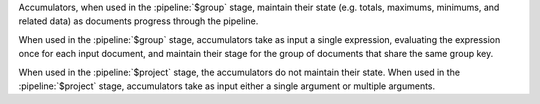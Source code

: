 .. versionchanged:: 3.2

   Some accumulators are now available in the :pipeline:`$project`
   stage. In previous versions of MongoDB , accumulators are available
   only for the :pipeline:`$group` stage.

Accumulators, when used in the :pipeline:`$group` stage, maintain their
state (e.g. totals, maximums, minimums, and related data) as documents
progress through the pipeline.

When used in the :pipeline:`$group` stage, accumulators take as input a
single expression, evaluating the expression once for each input
document, and maintain their stage for the group of documents that
share the same group key.

When used in the :pipeline:`$project` stage, the accumulators do not
maintain their state. When used in the :pipeline:`$project` stage,
accumulators take as input either a single argument or multiple
arguments.
